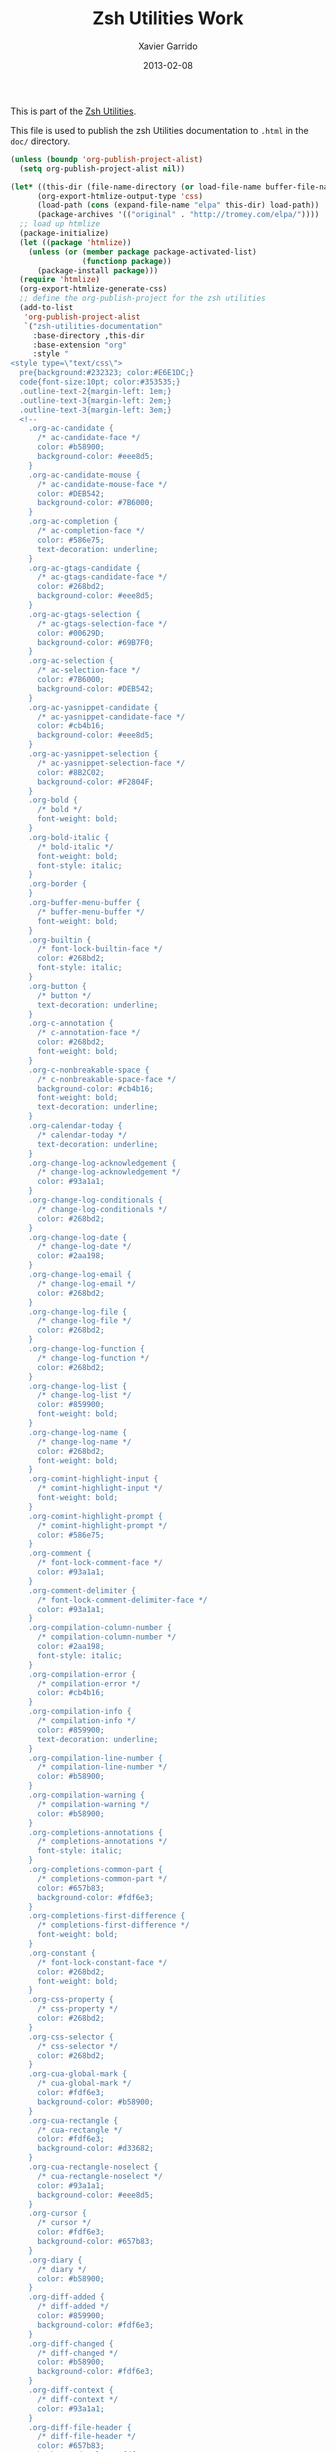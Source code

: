 #+TITLE:  Zsh Utilities Work
#+AUTHOR: Xavier Garrido
#+DATE:   2013-02-08
#+OPTIONS: toc:nil num:nil ^:nil

This is part of the [[file:zsh-utilities.org][Zsh Utilities]].

This file is used to publish the zsh Utilities documentation to =.html=
in the =doc/= directory.

#+BEGIN_SRC emacs-lisp :results silent
  (unless (boundp 'org-publish-project-alist)
    (setq org-publish-project-alist nil))

  (let* ((this-dir (file-name-directory (or load-file-name buffer-file-name)))
        (org-export-htmlize-output-type 'css)
        (load-path (cons (expand-file-name "elpa" this-dir) load-path))
        (package-archives '(("original" . "http://tromey.com/elpa/"))))
    ;; load up htmlize
    (package-initialize)
    (let ((package 'htmlize))
      (unless (or (member package package-activated-list)
                  (functionp package))
        (package-install package)))
    (require 'htmlize)
    (org-export-htmlize-generate-css)
    ;; define the org-publish-project for the zsh utilities
    (add-to-list
     'org-publish-project-alist
     `("zsh-utilities-documentation"
       :base-directory ,this-dir
       :base-extension "org"
       :style "
  <style type=\"text/css\">
    pre{background:#232323; color:#E6E1DC;}
    code{font-size:10pt; color:#353535;}
    .outline-text-2{margin-left: 1em;}
    .outline-text-3{margin-left: 2em;}
    .outline-text-3{margin-left: 3em;}
    <!--
      .org-ac-candidate {
        /* ac-candidate-face */
        color: #b58900;
        background-color: #eee8d5;
      }
      .org-ac-candidate-mouse {
        /* ac-candidate-mouse-face */
        color: #DEB542;
        background-color: #7B6000;
      }
      .org-ac-completion {
        /* ac-completion-face */
        color: #586e75;
        text-decoration: underline;
      }
      .org-ac-gtags-candidate {
        /* ac-gtags-candidate-face */
        color: #268bd2;
        background-color: #eee8d5;
      }
      .org-ac-gtags-selection {
        /* ac-gtags-selection-face */
        color: #00629D;
        background-color: #69B7F0;
      }
      .org-ac-selection {
        /* ac-selection-face */
        color: #7B6000;
        background-color: #DEB542;
      }
      .org-ac-yasnippet-candidate {
        /* ac-yasnippet-candidate-face */
        color: #cb4b16;
        background-color: #eee8d5;
      }
      .org-ac-yasnippet-selection {
        /* ac-yasnippet-selection-face */
        color: #8B2C02;
        background-color: #F2804F;
      }
      .org-bold {
        /* bold */
        font-weight: bold;
      }
      .org-bold-italic {
        /* bold-italic */
        font-weight: bold;
        font-style: italic;
      }
      .org-border {
      }
      .org-buffer-menu-buffer {
        /* buffer-menu-buffer */
        font-weight: bold;
      }
      .org-builtin {
        /* font-lock-builtin-face */
        color: #268bd2;
        font-style: italic;
      }
      .org-button {
        /* button */
        text-decoration: underline;
      }
      .org-c-annotation {
        /* c-annotation-face */
        color: #268bd2;
        font-weight: bold;
      }
      .org-c-nonbreakable-space {
        /* c-nonbreakable-space-face */
        background-color: #cb4b16;
        font-weight: bold;
        text-decoration: underline;
      }
      .org-calendar-today {
        /* calendar-today */
        text-decoration: underline;
      }
      .org-change-log-acknowledgement {
        /* change-log-acknowledgement */
        color: #93a1a1;
      }
      .org-change-log-conditionals {
        /* change-log-conditionals */
        color: #268bd2;
      }
      .org-change-log-date {
        /* change-log-date */
        color: #2aa198;
      }
      .org-change-log-email {
        /* change-log-email */
        color: #268bd2;
      }
      .org-change-log-file {
        /* change-log-file */
        color: #268bd2;
      }
      .org-change-log-function {
        /* change-log-function */
        color: #268bd2;
      }
      .org-change-log-list {
        /* change-log-list */
        color: #859900;
        font-weight: bold;
      }
      .org-change-log-name {
        /* change-log-name */
        color: #268bd2;
        font-weight: bold;
      }
      .org-comint-highlight-input {
        /* comint-highlight-input */
        font-weight: bold;
      }
      .org-comint-highlight-prompt {
        /* comint-highlight-prompt */
        color: #586e75;
      }
      .org-comment {
        /* font-lock-comment-face */
        color: #93a1a1;
      }
      .org-comment-delimiter {
        /* font-lock-comment-delimiter-face */
        color: #93a1a1;
      }
      .org-compilation-column-number {
        /* compilation-column-number */
        color: #2aa198;
        font-style: italic;
      }
      .org-compilation-error {
        /* compilation-error */
        color: #cb4b16;
      }
      .org-compilation-info {
        /* compilation-info */
        color: #859900;
        text-decoration: underline;
      }
      .org-compilation-line-number {
        /* compilation-line-number */
        color: #b58900;
      }
      .org-compilation-warning {
        /* compilation-warning */
        color: #b58900;
      }
      .org-completions-annotations {
        /* completions-annotations */
        font-style: italic;
      }
      .org-completions-common-part {
        /* completions-common-part */
        color: #657b83;
        background-color: #fdf6e3;
      }
      .org-completions-first-difference {
        /* completions-first-difference */
        font-weight: bold;
      }
      .org-constant {
        /* font-lock-constant-face */
        color: #268bd2;
        font-weight: bold;
      }
      .org-css-property {
        /* css-property */
        color: #268bd2;
      }
      .org-css-selector {
        /* css-selector */
        color: #268bd2;
      }
      .org-cua-global-mark {
        /* cua-global-mark */
        color: #fdf6e3;
        background-color: #b58900;
      }
      .org-cua-rectangle {
        /* cua-rectangle */
        color: #fdf6e3;
        background-color: #d33682;
      }
      .org-cua-rectangle-noselect {
        /* cua-rectangle-noselect */
        color: #93a1a1;
        background-color: #eee8d5;
      }
      .org-cursor {
        /* cursor */
        color: #fdf6e3;
        background-color: #657b83;
      }
      .org-diary {
        /* diary */
        color: #b58900;
      }
      .org-diff-added {
        /* diff-added */
        color: #859900;
        background-color: #fdf6e3;
      }
      .org-diff-changed {
        /* diff-changed */
        color: #b58900;
        background-color: #fdf6e3;
      }
      .org-diff-context {
        /* diff-context */
        color: #93a1a1;
      }
      .org-diff-file-header {
        /* diff-file-header */
        color: #657b83;
        background-color: #fdf6e3;
        font-weight: bold;
      }
      .org-diff-function {
        /* diff-function */
        background-color: #fdf6e3;
      }
      .org-diff-header {
        /* diff-header */
        background-color: #fdf6e3;
      }
      .org-diff-hunk-header {
        /* diff-hunk-header */
        background-color: #fdf6e3;
      }
      .org-diff-index {
        /* diff-index */
        color: #657b83;
        background-color: #fdf6e3;
        font-weight: bold;
      }
      .org-diff-indicator-added {
        /* diff-indicator-added */
        color: #859900;
        background-color: #fdf6e3;
      }
      .org-diff-indicator-changed {
        /* diff-indicator-changed */
        color: #b58900;
        background-color: #fdf6e3;
      }
      .org-diff-indicator-removed {
        /* diff-indicator-removed */
        color: #dc322f;
        background-color: #fdf6e3;
      }
      .org-diff-nonexistent {
        /* diff-nonexistent */
        color: #657b83;
        background-color: #fdf6e3;
        font-weight: bold;
      }
      .org-diff-refine-change {
        /* diff-refine-change */
        background-color: #d9d9d9;
      }
      .org-diff-removed {
        /* diff-removed */
        color: #dc322f;
        background-color: #fdf6e3;
      }
      .org-dired-directory {
        /* dired-directory */
        color: #268bd2;
      }
      .org-dired-flagged {
        /* dired-flagged */
        color: #dc322f;
      }
      .org-dired-header {
        /* dired-header */
        color: #fdf6e3;
        background-color: #268bd2;
      }
      .org-dired-ignored {
        /* dired-ignored */
        color: #93a1a1;
      }
      .org-dired-mark {
        /* dired-mark */
        color: #b58900;
        font-weight: bold;
      }
      .org-dired-marked {
        /* dired-marked */
        color: #d33682;
        font-weight: bold;
      }
      .org-dired-perm-write {
        /* dired-perm-write */
        color: #657b83;
        text-decoration: underline;
      }
      .org-dired-symlink {
        /* dired-symlink */
        color: #2aa198;
        font-style: italic;
      }
      .org-dired-warning {
        /* dired-warning */
        color: #cb4b16;
        text-decoration: underline;
      }
      .org-doc {
        /* font-lock-doc-face */
        color: #2aa198;
        font-style: italic;
      }
      .org-dropdown-list {
        /* dropdown-list-face */
        color: #2aa198;
        background-color: #eee8d5;
      }
      .org-dropdown-list-selection {
        /* dropdown-list-selection-face */
        color: #00736F;
        background-color: #69CABF;
      }
      .org-ediff-current-diff-a {
        /* ediff-current-diff-A */
        color: #b22222;
        background-color: #98fb98;
      }
      .org-ediff-current-diff-ancestor {
        /* ediff-current-diff-Ancestor */
        color: #000000;
        background-color: #d02090;
      }
      .org-ediff-current-diff-b {
        /* ediff-current-diff-B */
        color: #9932cc;
        background-color: #ffff00;
      }
      .org-ediff-current-diff-c {
        /* ediff-current-diff-C */
        color: #000080;
        background-color: #ffc0cb;
      }
      .org-ediff-even-diff-a {
        /* ediff-even-diff-A */
        color: #002b36;
        background-color: #93a1a1;
      }
      .org-ediff-even-diff-ancestor {
        /* ediff-even-diff-Ancestor */
        color: #ffffff;
        background-color: #bebebe;
      }
      .org-ediff-even-diff-b {
        /* ediff-even-diff-B */
        color: #fdf6e3;
        background-color: #93a1a1;
      }
      .org-ediff-even-diff-c {
        /* ediff-even-diff-C */
        color: #000000;
        background-color: #d3d3d3;
      }
      .org-ediff-fine-diff-a {
        /* ediff-fine-diff-A */
        background-color: #F2804F;
      }
      .org-ediff-fine-diff-ancestor {
        /* ediff-fine-diff-Ancestor */
        color: #000000;
        background-color: #00ff00;
      }
      .org-ediff-fine-diff-b {
        /* ediff-fine-diff-B */
        background-color: #B4C342;
      }
      .org-ediff-fine-diff-c {
        /* ediff-fine-diff-C */
        color: #000000;
        background-color: #40e0d0;
      }
      .org-ediff-odd-diff-a {
        /* ediff-odd-diff-A */
        color: #fdf6e3;
        background-color: #93a1a1;
      }
      .org-ediff-odd-diff-ancestor {
        /* ediff-odd-diff-Ancestor */
        color: #00cdcd;
        background-color: #666666;
      }
      .org-ediff-odd-diff-b {
        /* ediff-odd-diff-B */
        color: #002b36;
        background-color: #93a1a1;
      }
      .org-ediff-odd-diff-c {
        /* ediff-odd-diff-C */
        color: #ffffff;
        background-color: #bebebe;
      }
      .org-eldoc-highlight-function-argument {
        /* eldoc-highlight-function-argument */
        font-weight: bold;
      }
      .org-epa-field-body {
        /* epa-field-body */
        font-style: italic;
      }
      .org-epa-field-name {
        /* epa-field-name */
        font-weight: bold;
      }
      .org-epa-mark {
        /* epa-mark */
        color: #ff0000;
        font-weight: bold;
      }
      .org-epa-string {
        /* epa-string */
        color: #00008b;
      }
      .org-epa-validity-disabled {
        /* epa-validity-disabled */
        font-style: italic;
      }
      .org-epa-validity-high {
        /* epa-validity-high */
        font-weight: bold;
      }
      .org-epa-validity-low {
        /* epa-validity-low */
        font-style: italic;
      }
      .org-epa-validity-medium {
        /* epa-validity-medium */
        font-style: italic;
      }
      .org-error {
        /* error */
        color: #cb4b16;
      }
      .org-escape-glyph {
        /* escape-glyph */
        color: #6c71c4;
      }
      .org-file-name-shadow {
        /* file-name-shadow */
        color: #93a1a1;
      }
      .org-fixed-pitch {
      }
      .org-fringe {
        /* fringe */
        color: #93a1a1;
        background-color: #fdf6e3;
      }
      .org-function-name {
        /* font-lock-function-name-face */
        color: #268bd2;
      }
      .org-glyphless-char {
        /* glyphless-char */
        font-size: 60%;
      }
      .org-gnuplot-prompt {
        /* gnuplot-prompt-face */
        color: #b22222;
      }
      .org-header-line {
        /* header-line */
        color: #b58900;
        background-color: #eee8d5;
      }
      .org-help-argument-name {
        /* help-argument-name */
        font-style: italic;
      }
      .org-hi-black-b {
        /* hi-black-b */
        color: #586e75;
        background-color: #fdf6e3;
        font-weight: bold;
      }
      .org-hi-black-hb {
        /* hi-black-hb */
        color: #586e75;
        background-color: #fdf6e3;
        font-weight: bold;
      }
      .org-hi-blue {
        /* hi-blue */
        color: #69B7F0;
        background-color: #00629D;
      }
      .org-hi-blue-b {
        /* hi-blue-b */
        color: #69B7F0;
        font-weight: bold;
      }
      .org-hi-green {
        /* hi-green */
        color: #B4C342;
        background-color: #546E00;
      }
      .org-hi-green-b {
        /* hi-green-b */
        color: #B4C342;
        font-weight: bold;
      }
      .org-hi-pink {
        /* hi-pink */
        color: #F771AC;
        background-color: #93115C;
      }
      .org-hi-red-b {
        /* hi-red-b */
        color: #dc322f;
        font-weight: bold;
      }
      .org-hi-yellow {
        /* hi-yellow */
        color: #DEB542;
        background-color: #7B6000;
      }
      .org-highlight {
        /* highlight */
        background-color: #eee8d5;
      }
      .org-hl-line {
        /* hl-line */
        background-color: #eee8d5;
      }
      .org-hl-paren {
      }
      .org-holiday {
        /* holiday */
        background-color: #ffc0cb;
      }
      .org-idle-highlight {
        /* idle-highlight */
        color: #fdf6e3;
        background-color: #586e75;
      }
      .org-ido-first-match {
        /* ido-first-match */
        color: #859900;
        font-weight: bold;
      }
      .org-ido-incomplete-regexp {
        /* ido-incomplete-regexp */
        color: #dc322f;
        font-weight: bold;
      }
      .org-ido-indicator {
        /* ido-indicator */
        color: #fdf6e3;
        background-color: #dc322f;
      }
      .org-ido-only-match {
        /* ido-only-match */
        color: #fdf6e3;
        background-color: #859900;
        font-weight: bold;
      }
      .org-ido-subdir {
        /* ido-subdir */
        color: #268bd2;
      }
      .org-ido-virtual {
        /* ido-virtual */
        color: #2aa198;
      }
      .org-info-header-node {
        /* info-header-node */
        color: #a52a2a;
        font-weight: bold;
        font-style: italic;
      }
      .org-info-header-xref {
        /* info-header-xref */
        color: #b58900;
        font-weight: bold;
        text-decoration: underline;
      }
      .org-info-menu-header {
        /* info-menu-header */
        font-weight: bold;
      }
      .org-info-menu-star {
        /* info-menu-star */
        color: #ff0000;
      }
      .org-info-node {
        /* info-node */
        color: #a52a2a;
        font-weight: bold;
        font-style: italic;
      }
      .org-info-title-1 {
        /* info-title-1 */
        font-size: 172%;
        font-weight: bold;
      }
      .org-info-title-2 {
        /* info-title-2 */
        font-size: 144%;
        font-weight: bold;
      }
      .org-info-title-3 {
        /* info-title-3 */
        font-size: 120%;
        font-weight: bold;
      }
      .org-info-title-4 {
        /* info-title-4 */
        font-weight: bold;
      }
      .org-info-xref {
        /* info-xref */
        color: #b58900;
        font-weight: bold;
        text-decoration: underline;
      }
      .org-isearch {
        /* isearch */
        color: #b58900;
        background-color: #eee8d5;
        font-weight: bold;
      }
      .org-isearch-fail {
        /* isearch-fail */
        color: #dc322f;
        background-color: #fdf6e3;
        font-weight: bold;
      }
      .org-iswitchb-current-match {
        /* iswitchb-current-match */
        color: #268bd2;
      }
      .org-iswitchb-invalid-regexp {
        /* iswitchb-invalid-regexp */
        color: #cb4b16;
        font-weight: bold;
        text-decoration: underline;
      }
      .org-iswitchb-single-match {
        /* iswitchb-single-match */
        color: #93a1a1;
      }
      .org-iswitchb-virtual-matches {
        /* iswitchb-virtual-matches */
        color: #268bd2;
        font-style: italic;
      }
      .org-italic {
        /* italic */
        font-style: italic;
      }
      .org-keyword {
        /* font-lock-keyword-face */
        color: #859900;
        font-weight: bold;
      }
      .org-lazy-highlight {
        /* lazy-highlight */
        color: #586e75;
        background-color: #eee8d5;
        font-weight: bold;
      }
      .org-link {
        /* link */
        color: #b58900;
        font-weight: bold;
        text-decoration: underline;
      }
      .org-link-visited {
        /* link-visited */
        color: #b58900;
        text-decoration: underline;
      }
      .org-linum {
        /* linum */
        color: #93a1a1;
        background-color: #fdf6e3;
      }
      .org-log-edit-header {
        /* log-edit-header */
        color: #859900;
        font-weight: bold;
      }
      .org-log-edit-summary {
        /* log-edit-summary */
        color: #268bd2;
      }
      .org-log-edit-unknown-header {
        /* log-edit-unknown-header */
        color: #93a1a1;
      }
      .org-magit-branch {
        /* magit-branch */
        color: #cb4b16;
        font-weight: bold;
      }
      .org-magit-diff-add {
        /* magit-diff-add */
        color: #859900;
        background-color: #fdf6e3;
      }
      .org-magit-diff-del {
        /* magit-diff-del */
        color: #dc322f;
        background-color: #fdf6e3;
      }
      .org-magit-diff-file-header {
        /* magit-diff-file-header */
        color: #657b83;
        background-color: #fdf6e3;
        font-weight: bold;
      }
      .org-magit-diff-hunk-header {
        /* magit-diff-hunk-header */
        background-color: #fdf6e3;
      }
      .org-magit-diff-merge-current {
        /* magit-diff-merge-current */
        color: #268bd2;
      }
      .org-magit-diff-merge-proposed {
        /* magit-diff-merge-proposed */
        color: #268bd2;
      }
      .org-magit-diff-merge-separator {
        /* magit-diff-merge-separator */
        color: #268bd2;
      }
      .org-magit-diff-none {
        /* magit-diff-none */
        color: #93a1a1;
      }
      .org-magit-header {
        /* magit-header */
        color: #b58900;
        background-color: #eee8d5;
      }
      .org-magit-item-highlight {
        /* magit-item-highlight */
        background-color: #eee8d5;
      }
      .org-magit-item-mark {
        /* magit-item-mark */
        background-color: #fdf6e3;
      }
      .org-magit-log-graph {
        /* magit-log-graph */
        color: #93a1a1;
      }
      .org-magit-log-head-label-bisect-bad {
        /* magit-log-head-label-bisect-bad */
        color: #FF6E64;
        background-color: #990A1B;
      }
      .org-magit-log-head-label-bisect-good {
        /* magit-log-head-label-bisect-good */
        color: #B4C342;
        background-color: #546E00;
      }
      .org-magit-log-head-label-default {
        /* magit-log-head-label-default */
        background-color: #eee8d5;
      }
      .org-magit-log-head-label-local {
        /* magit-log-head-label-local */
        color: #00629D;
        background-color: #69B7F0;
      }
      .org-magit-log-head-label-patches {
        /* magit-log-head-label-patches */
        color: #990A1B;
        background-color: #FF6E64;
      }
      .org-magit-log-head-label-remote {
        /* magit-log-head-label-remote */
        color: #546E00;
        background-color: #B4C342;
      }
      .org-magit-log-head-label-tags {
        /* magit-log-head-label-tags */
        color: #7B6000;
        background-color: #DEB542;
      }
      .org-magit-log-message {
      }
      .org-magit-log-sha1 {
        /* magit-log-sha1 */
        color: #b58900;
      }
      .org-magit-section-title {
        /* magit-section-title */
        color: #b58900;
        font-weight: bold;
      }
      .org-magit-whitespace-warning {
        /* magit-whitespace-warning-face */
        background-color: #dc322f;
      }
      .org-makefile-makepp-perl {
        /* makefile-makepp-perl */
        background-color: #bfefff;
      }
      .org-makefile-shell {
      }
      .org-makefile-space {
        /* makefile-space */
        background-color: #ff69b4;
      }
      .org-makefile-targets {
        /* makefile-targets */
        color: #268bd2;
      }
      .org-markdown-blockquote {
        /* markdown-blockquote-face */
        color: #2aa198;
        font-style: italic;
      }
      .org-markdown-bold {
        /* markdown-bold-face */
        color: #268bd2;
        font-weight: bold;
      }
      .org-markdown-comment {
        /* markdown-comment-face */
        color: #93a1a1;
      }
      .org-markdown-footnote {
        /* markdown-footnote-face */
        color: #859900;
        font-weight: bold;
      }
      .org-markdown-header {
        /* markdown-header-face */
        color: #268bd2;
        font-weight: bold;
      }
      .org-markdown-header-delimiter {
        /* markdown-header-delimiter-face */
        color: #268bd2;
        font-weight: bold;
      }
      .org-markdown-header-face-1 {
        /* markdown-header-face-1 */
        color: #268bd2;
        font-weight: bold;
      }
      .org-markdown-header-face-2 {
        /* markdown-header-face-2 */
        color: #268bd2;
        font-weight: bold;
      }
      .org-markdown-header-face-3 {
        /* markdown-header-face-3 */
        color: #268bd2;
        font-weight: bold;
      }
      .org-markdown-header-face-4 {
        /* markdown-header-face-4 */
        color: #268bd2;
        font-weight: bold;
      }
      .org-markdown-header-face-5 {
        /* markdown-header-face-5 */
        color: #268bd2;
        font-weight: bold;
      }
      .org-markdown-header-face-6 {
        /* markdown-header-face-6 */
        color: #268bd2;
        font-weight: bold;
      }
      .org-markdown-header-rule {
        /* markdown-header-rule-face */
        color: #268bd2;
        font-weight: bold;
      }
      .org-markdown-inline-code {
        /* markdown-inline-code-face */
        color: #268bd2;
        font-weight: bold;
      }
      .org-markdown-italic {
        /* markdown-italic-face */
        color: #268bd2;
        font-style: italic;
      }
      .org-markdown-language-keyword {
        /* markdown-language-keyword-face */
        color: #859900;
        font-weight: bold;
      }
      .org-markdown-link {
        /* markdown-link-face */
        color: #859900;
        font-weight: bold;
      }
      .org-markdown-link-title {
        /* markdown-link-title-face */
        color: #93a1a1;
      }
      .org-markdown-list {
        /* markdown-list-face */
        color: #268bd2;
        font-style: italic;
      }
      .org-markdown-math {
        /* markdown-math-face */
        color: #2aa198;
      }
      .org-markdown-missing-link {
        /* markdown-missing-link-face */
        color: #cb4b16;
        font-weight: bold;
        text-decoration: underline;
      }
      .org-markdown-pre {
        /* markdown-pre-face */
        color: #268bd2;
        font-weight: bold;
      }
      .org-markdown-reference {
        /* markdown-reference-face */
        color: #b58900;
      }
      .org-markdown-url {
        /* markdown-url-face */
        color: #2aa198;
      }
      .org-match {
        /* match */
        color: #586e75;
        background-color: #eee8d5;
        font-weight: bold;
      }
      .org-menu {
        /* menu */
        color: #657b83;
        background-color: #fdf6e3;
      }
      .org-minibuffer-prompt {
        /* minibuffer-prompt */
        color: #586e75;
      }
      .org-mode-line {
        /* mode-line */
        color: #fdf6e3;
        background-color: #7f7f7f;
      }
      .org-mode-line-buffer-id {
        /* mode-line-buffer-id */
        color: #586e75;
        font-weight: bold;
      }
      .org-mode-line-emphasis {
        /* mode-line-emphasis */
        font-weight: bold;
      }
      .org-mode-line-highlight {
      }
      .org-mode-line-inactive {
        /* mode-line-inactive */
        color: #fdf6e3;
        background-color: #7f7f7f;
      }
      .org-mouse {
      }
      .org-negation-char {
        /* font-lock-negation-char-face */
        color: #657b83;
      }
      .org-next-error {
        /* next-error */
        color: #fdf6e3;
        background-color: #586e75;
      }
      .org-nobreak-space {
        /* nobreak-space */
        color: #6c71c4;
        text-decoration: underline;
      }
      .org-org-agenda-calendar-event {
        /* org-agenda-calendar-event */
        color: #657b83;
        background-color: #fdf6e3;
      }
      .org-org-agenda-calendar-sexp {
        /* org-agenda-calendar-sexp */
        color: #657b83;
        background-color: #fdf6e3;
      }
      .org-org-agenda-clocking {
        /* org-agenda-clocking */
        background-color: #fdf6e3;
      }
      .org-org-agenda-column-dateline {
        /* org-agenda-column-dateline */
        background-color: #eee8d5;
      }
      .org-org-agenda-current-time {
        /* org-agenda-current-time */
        color: #2aa198;
      }
      .org-org-agenda-date {
        /* org-agenda-date */
        color: #657b83;
        background-color: #eee8d5;
        font-weight: bold;
      }
      .org-org-agenda-date-today {
        /* org-agenda-date-today */
        color: #657b83;
        background-color: #eee8d5;
        font-weight: bold;
        font-style: italic;
      }
      .org-org-agenda-date-weekend {
        /* org-agenda-date-weekend */
        color: #657b83;
        background-color: #eee8d5;
        font-weight: bold;
        font-style: italic;
      }
      .org-org-agenda-diary {
        /* org-agenda-diary */
        color: #657b83;
        background-color: #fdf6e3;
      }
      .org-org-agenda-dimmed-todo {
        /* org-agenda-dimmed-todo-face */
        color: #93a1a1;
      }
      .org-org-agenda-done {
        /* org-agenda-done */
        color: #859900;
      }
      .org-org-agenda-filter-category {
        /* org-agenda-filter-category */
        color: #fdf6e3;
        background-color: #7f7f7f;
      }
      .org-org-agenda-filter-tags {
        /* org-agenda-filter-tags */
        color: #fdf6e3;
        background-color: #7f7f7f;
      }
      .org-org-agenda-restriction-lock {
        /* org-agenda-restriction-lock */
        background-color: #b58900;
      }
      .org-org-agenda-structure {
        /* org-agenda-structure */
        color: #d33682;
      }
      .org-org-archived {
        /* org-archived */
        color: #93a1a1;
      }
      .org-org-beamer-tag {
      }
      .org-org-block {
        /* org-block */
        color: #93a1a1;
      }
      .org-org-block-background {
      }
      .org-org-block-begin-line {
        /* org-block-begin-line */
        color: #93a1a1;
        font-style: italic;
      }
      .org-org-block-end-line {
        /* org-block-end-line */
        color: #93a1a1;
      }
      .org-org-checkbox {
        /* org-checkbox */
        color: #657b83;
        background-color: #fdf6e3;
      }
      .org-org-checkbox-statistics-done {
        /* org-checkbox-statistics-done */
        color: #859900;
        font-weight: bold;
      }
      .org-org-checkbox-statistics-todo {
        /* org-checkbox-statistics-todo */
        color: #dc322f;
        font-weight: bold;
      }
      .org-org-clock-overlay {
        /* org-clock-overlay */
        background-color: #b58900;
      }
      .org-org-code {
        /* org-code */
        color: #93a1a1;
      }
      .org-org-column {
        /* org-column */
        background-color: #eee8d5;
      }
      .org-org-column-title {
        /* org-column-title */
        background-color: #eee8d5;
        font-weight: bold;
        text-decoration: underline;
      }
      .org-org-date {
        /* org-date */
        color: #268bd2;
        text-decoration: underline;
      }
      .org-org-date-selected {
        /* org-date-selected */
        color: #dc322f;
      }
      .org-org-default {
        /* org-default */
        color: #657b83;
        background-color: #fdf6e3;
      }
      .org-org-document-info {
        /* org-document-info */
        color: #00629D;
      }
      .org-org-document-info-keyword {
        /* org-document-info-keyword */
        color: #69B7F0;
      }
      .org-org-document-title {
        /* org-document-title */
        color: #00629D;
        font-weight: bold;
      }
      .org-org-done {
        /* org-done */
        color: #859900;
        font-weight: bold;
      }
      .org-org-drawer {
        /* org-drawer */
        color: #2aa198;
      }
      .org-org-ellipsis {
        /* org-ellipsis */
        color: #93a1a1;
      }
      .org-org-footnote {
        /* org-footnote */
        color: #d33682;
        text-decoration: underline;
      }
      .org-org-formula {
        /* org-formula */
        color: #b58900;
      }
      .org-org-headline-done {
        /* org-headline-done */
        color: #859900;
      }
      .org-org-hide {
        /* org-hide */
        color: #fdf6e3;
      }
      .org-org-indent {
      }
      .org-org-latex-and-export-specials {
        /* org-latex-and-export-specials */
        color: #cb4b16;
      }
      .org-org-level-1 {
        /* org-level-1 */
        color: #cb4b16;
      }
      .org-org-level-2 {
        /* org-level-2 */
        color: #859900;
      }
      .org-org-level-3 {
        /* org-level-3 */
        color: #268bd2;
      }
      .org-org-level-4 {
        /* org-level-4 */
        color: #b58900;
      }
      .org-org-level-5 {
        /* org-level-5 */
        color: #2aa198;
      }
      .org-org-level-6 {
        /* org-level-6 */
        color: #859900;
      }
      .org-org-level-7 {
        /* org-level-7 */
        color: #dc322f;
      }
      .org-org-level-8 {
        /* org-level-8 */
        color: #268bd2;
      }
      .org-org-link {
        /* org-link */
        color: #b58900;
        text-decoration: underline;
      }
      .org-org-meta-line {
        /* org-meta-line */
        color: #93a1a1;
      }
      .org-org-mode-line-clock {
        /* org-mode-line-clock */
        color: #fdf6e3;
        background-color: #7f7f7f;
      }
      .org-org-mode-line-clock-overrun {
        /* org-mode-line-clock-overrun */
        color: #fdf6e3;
        background-color: #ff0000;
      }
      .org-org-property-value {
      }
      .org-org-quote {
        /* org-quote */
        color: #93a1a1;
      }
      .org-org-scheduled {
        /* org-scheduled */
        color: #859900;
      }
      .org-org-scheduled-previously {
        /* org-scheduled-previously */
        color: #b58900;
      }
      .org-org-scheduled-today {
        /* org-scheduled-today */
        color: #268bd2;
        font-weight: bold;
      }
      .org-org-sexp-date {
        /* org-sexp-date */
        color: #6c71c4;
      }
      .org-org-special-keyword {
        /* org-special-keyword */
        color: #93a1a1;
        font-weight: bold;
      }
      .org-org-table {
        /* org-table */
        color: #859900;
      }
      .org-org-tag {
        /* org-tag */
        font-weight: bold;
      }
      .org-org-target {
        /* org-target */
        text-decoration: underline;
      }
      .org-org-time-grid {
        /* org-time-grid */
        color: #2aa198;
      }
      .org-org-todo {
        /* org-todo */
        color: #dc322f;
        font-weight: bold;
      }
      .org-org-upcoming-deadline {
        /* org-upcoming-deadline */
        color: #b58900;
      }
      .org-org-verbatim {
        /* org-verbatim */
        color: #93a1a1;
      }
      .org-org-verse {
        /* org-verse */
        color: #93a1a1;
      }
      .org-org-warning {
        /* org-warning */
        color: #cb4b16;
        font-weight: bold;
        text-decoration: underline;
      }
      .org-outline-1 {
        /* outline-1 */
        color: #657b83;
        background-color: #fdf6e3;
      }
      .org-outline-2 {
        /* outline-2 */
        color: #657b83;
        background-color: #fdf6e3;
      }
      .org-outline-3 {
        /* outline-3 */
        color: #657b83;
        background-color: #fdf6e3;
      }
      .org-outline-4 {
        /* outline-4 */
        color: #657b83;
        background-color: #fdf6e3;
      }
      .org-outline-5 {
        /* outline-5 */
        color: #657b83;
        background-color: #fdf6e3;
      }
      .org-outline-6 {
        /* outline-6 */
        color: #657b83;
        background-color: #fdf6e3;
      }
      .org-outline-7 {
        /* outline-7 */
        color: #657b83;
        background-color: #fdf6e3;
      }
      .org-outline-8 {
        /* outline-8 */
        color: #657b83;
        background-color: #fdf6e3;
      }
      .org-popup {
        /* popup-face */
        color: #657b83;
        background-color: #eee8d5;
      }
      .org-popup-isearch-match {
        /* popup-isearch-match */
        color: #fdf6e3;
        background-color: #b58900;
      }
      .org-popup-menu {
        /* popup-menu-face */
        color: #657b83;
        background-color: #eee8d5;
      }
      .org-popup-menu-mouse {
        /* popup-menu-mouse-face */
        color: #657b83;
        background-color: #268bd2;
      }
      .org-popup-menu-selection {
        /* popup-menu-selection-face */
        color: #fdf6e3;
        background-color: #d33682;
      }
      .org-popup-menu-summary {
        /* popup-menu-summary-face */
        color: #696969;
        background-color: #eee8d5;
      }
      .org-popup-scroll-bar-background {
        /* popup-scroll-bar-background-face */
        background-color: #93a1a1;
      }
      .org-popup-scroll-bar-foreground {
        /* popup-scroll-bar-foreground-face */
        background-color: #586e75;
      }
      .org-popup-summary {
        /* popup-summary-face */
        color: #696969;
        background-color: #eee8d5;
      }
      .org-popup-tip {
        /* popup-tip-face */
        color: #657b83;
        background-color: #eee8d5;
      }
      .org-powerline-active1 {
        /* powerline-active1 */
        background-color: #404040;
      }
      .org-powerline-active2 {
        /* powerline-active2 */
        background-color: #666666;
      }
      .org-powerline-inactive1 {
        /* powerline-inactive1 */
        background-color: #404040;
      }
      .org-powerline-inactive2 {
        /* powerline-inactive2 */
        background-color: #666666;
      }
      .org-preprocessor {
        /* font-lock-preprocessor-face */
        color: #268bd2;
      }
      .org-query-replace {
        /* query-replace */
        color: #b58900;
        background-color: #eee8d5;
        font-weight: bold;
      }
      .org-regexp-grouping-backslash {
        /* font-lock-regexp-grouping-backslash */
        font-weight: bold;
      }
      .org-regexp-grouping-construct {
        /* font-lock-regexp-grouping-construct */
        font-weight: bold;
      }
      .org-region {
        /* region */
        color: #fdf6e3;
        background-color: #586e75;
      }
      .org-scroll-bar {
      }
      .org-secondary-selection {
        /* secondary-selection */
        background-color: #fdf6e3;
      }
      .org-sgml-namespace {
        /* sgml-namespace */
        color: #268bd2;
        font-style: italic;
      }
      .org-sh-escaped-newline {
        /* sh-escaped-newline */
        color: #b58900;
        font-weight: bold;
      }
      .org-sh-heredoc {
        /* sh-heredoc */
        color: #b58900;
        font-weight: bold;
      }
      .org-sh-quoted-exec {
        /* sh-quoted-exec */
        color: #6c71c4;
        font-weight: bold;
      }
      .org-shadow {
        /* shadow */
        color: #93a1a1;
      }
      .org-show-paren-match {
        /* show-paren-match */
        color: #2aa198;
        background-color: #fdf6e3;
      }
      .org-show-paren-mismatch {
        /* show-paren-mismatch */
        color: #dc322f;
        background-color: #fdf6e3;
      }
      .org-sp-pair-overlay {
        /* sp-pair-overlay-face */
        background-color: #eee8d5;
      }
      .org-sp-show-pair-match {
        /* sp-show-pair-match-face */
        background-color: #40e0d0;
      }
      .org-sp-show-pair-mismatch {
        /* sp-show-pair-mismatch-face */
        color: #ffffff;
        background-color: #a020f0;
      }
      .org-sp-wrap-overlay {
        /* sp-wrap-overlay-face */
        background-color: #eee8d5;
      }
      .org-sp-wrap-tag-overlay {
        /* sp-wrap-tag-overlay-face */
        background-color: #eee8d5;
      }
      .org-string {
        /* font-lock-string-face */
        color: #2aa198;
      }
      .org-subscript {
      }
      .org-success {
        /* success */
        color: #859900;
      }
      .org-superscript {
      }
      .org-tex-math {
        /* tex-math */
        color: #2aa198;
      }
      .org-tex-verbatim {
      }
      .org-tool-bar {
        /* tool-bar */
        color: #000000;
        background-color: #bfbfbf;
      }
      .org-tooltip {
        /* tooltip */
        color: #7B6000;
        background-color: #DEB542;
      }
      .org-trailing-whitespace {
        /* trailing-whitespace */
        background-color: #dc322f;
      }
      .org-type {
        /* font-lock-type-face */
        color: #b58900;
      }
      .org-underline {
        /* underline */
        text-decoration: underline;
      }
      .org-undo-tree-visualizer-active-branch {
        /* undo-tree-visualizer-active-branch-face */
        color: #586e75;
        background-color: #fdf6e3;
        font-weight: bold;
      }
      .org-undo-tree-visualizer-current {
        /* undo-tree-visualizer-current-face */
        color: #268bd2;
      }
      .org-undo-tree-visualizer-default {
        /* undo-tree-visualizer-default-face */
        color: #93a1a1;
        background-color: #fdf6e3;
      }
      .org-undo-tree-visualizer-register {
        /* undo-tree-visualizer-register-face */
        color: #b58900;
      }
      .org-undo-tree-visualizer-unmodified {
        /* undo-tree-visualizer-unmodified-face */
        color: #859900;
      }
      .org-variable-name {
        /* font-lock-variable-name-face */
        color: #268bd2;
      }
      .org-variable-pitch {
      }
      .org-vertical-border {
        /* vertical-border */
        color: #657b83;
      }
      .org-warning {
        /* warning */
        color: #b58900;
      }
      .org-warning-1 {
        /* font-lock-warning-face */
        color: #cb4b16;
        font-weight: bold;
        text-decoration: underline;
      }
      .org-whitespace-empty {
        /* whitespace-empty */
        color: #FF6E64;
        background-color: #657b83;
      }
      .org-whitespace-hspace {
        /* whitespace-hspace */
        color: #FF6E64;
        background-color: #fdf6e3;
      }
      .org-whitespace-indentation {
        /* whitespace-indentation */
        color: #F771AC;
        background-color: #fdf6e3;
      }
      .org-whitespace-line {
        /* whitespace-line */
        color: #d33682;
        background-color: #fdf6e3;
      }
      .org-whitespace-newline {
        /* whitespace-newline */
        color: #93a1a1;
      }
      .org-whitespace-space {
        /* whitespace-space */
        color: #DEB542;
        background-color: #fdf6e3;
      }
      .org-whitespace-space-after-tab {
        /* whitespace-space-after-tab */
        color: #9EA0E5;
        background-color: #fdf6e3;
      }
      .org-whitespace-space-before-tab {
        /* whitespace-space-before-tab */
        color: #B4C342;
        background-color: #fdf6e3;
      }
      .org-whitespace-tab {
        /* whitespace-tab */
        color: #F2804F;
        background-color: #fdf6e3;
      }
      .org-whitespace-trailing {
        /* whitespace-trailing */
        color: #69B7F0;
        background-color: #fdf6e3;
      }
      .org-widget-button {
        /* widget-button */
        font-weight: bold;
      }
      .org-widget-button-pressed {
        /* widget-button-pressed */
        color: #ff0000;
      }
      .org-widget-documentation {
        /* widget-documentation */
        color: #006400;
      }
      .org-widget-field {
        /* widget-field */
        background-color: #d9d9d9;
      }
      .org-widget-inactive {
        /* widget-inactive */
        color: #93a1a1;
      }
      .org-widget-single-line-field {
        /* widget-single-line-field */
        background-color: #d9d9d9;
      }
      .org-yasXfield-debug {
      }
      .org-yasXfield-highlight {
        /* yas/field-highlight-face */
        background-color: #c1ffc1;
      }

      a {
        color: #268bd2;
        background-color: inherit;
        font: inherit;
        text-decoration: inherit;
      }
      a:hover {
        text-decoration: underline;
      }
    -->
  </style>"
       :publishing-directory ,(expand-file-name "doc" this-dir)
       :index-filename "zsh-utilities.org"
       :html-postamble nil))
    ;; publish the zsh utilities
    (org-publish-project "zsh-utilities-documentation" 'force)
    ;; copy starter-zsh-utilities.html to index.html
    (copy-file (expand-file-name "zsh-utilities.html" (expand-file-name "doc" this-dir))
               (expand-file-name "index.html" (expand-file-name "doc" this-dir)) t))
#+END_SRC
